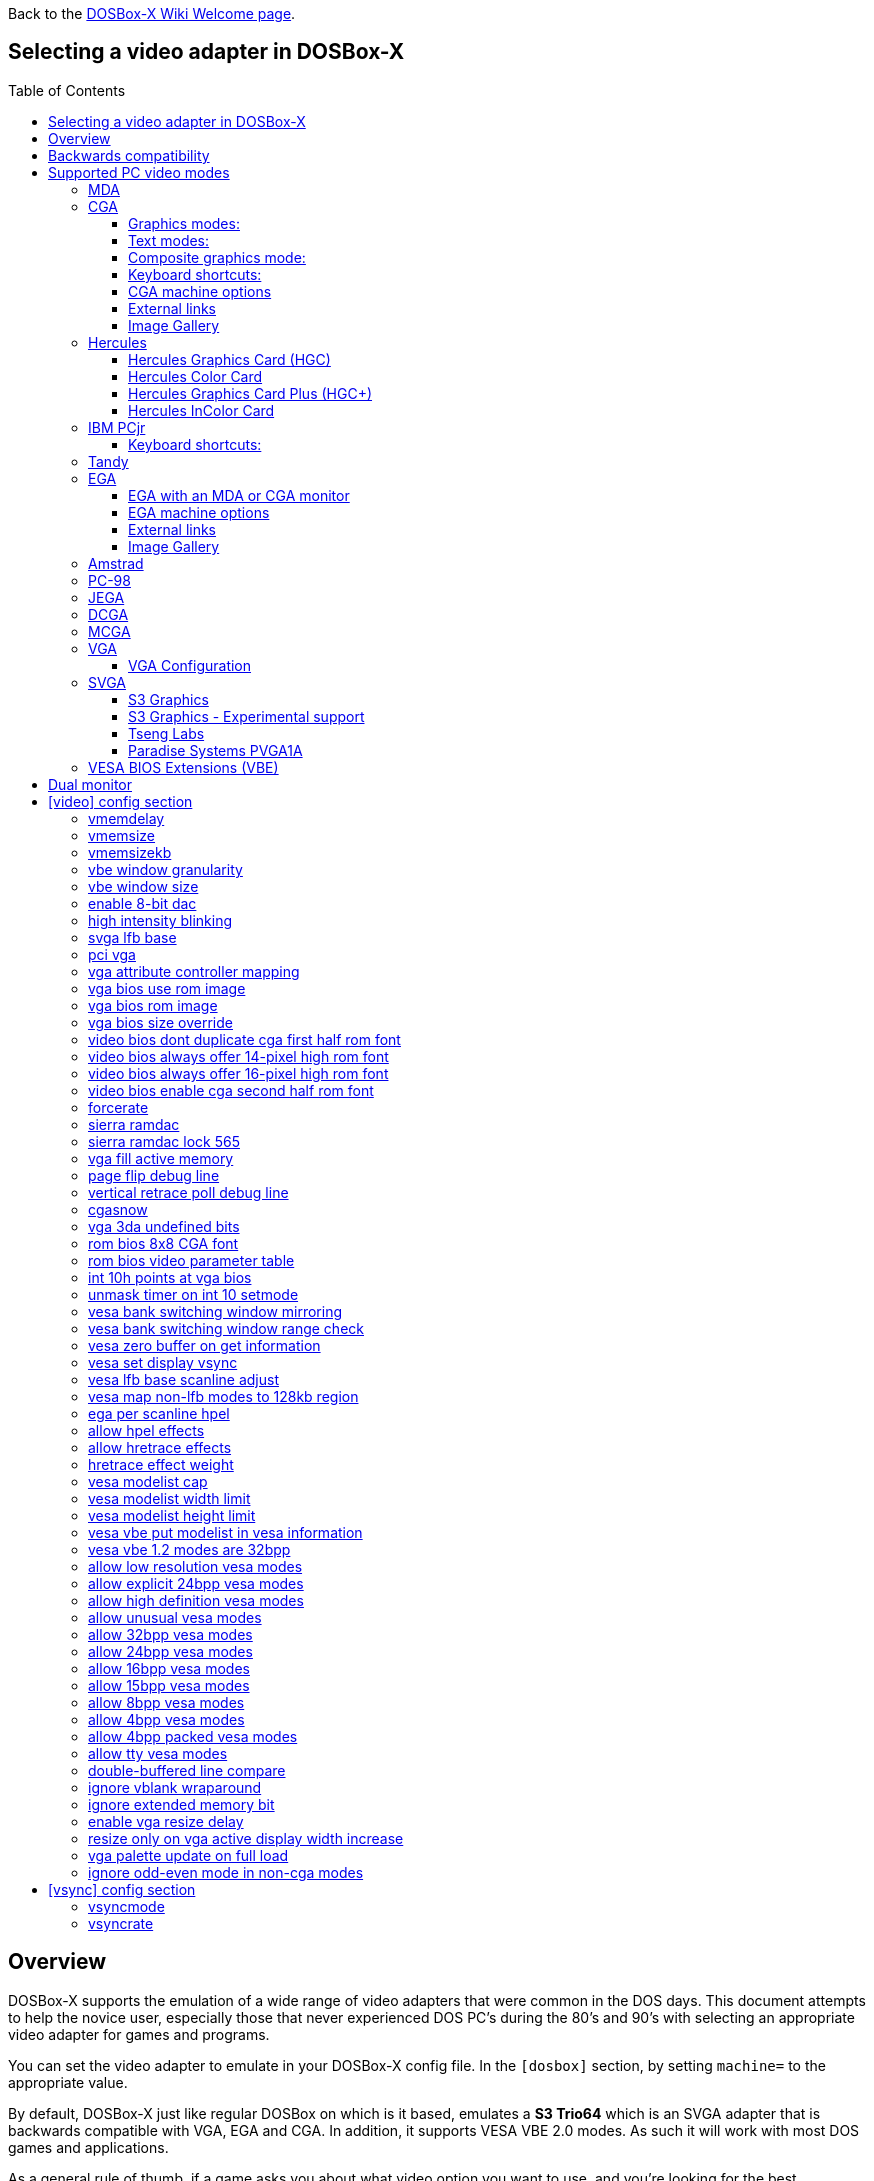 :toc: macro
:toclevels: 3

ifdef::env-github[:suffixappend:]
ifndef::env-github[:suffixappend:]
:figure-caption!:

Back to the link:Home{suffixappend}[DOSBox-X Wiki Welcome page].

== Selecting a video adapter in DOSBox-X

toc::[]

== Overview
DOSBox-X supports the emulation of a wide range of video adapters that were common in the DOS days.
This document attempts to help the novice user, especially those that never experienced DOS PC's during the 80's and 90's with selecting an appropriate video adapter for games and programs.

You can set the video adapter to emulate in your DOSBox-X config file.
In the ``[dosbox]`` section, by setting ``machine=`` to the appropriate value.

By default, DOSBox-X just like regular DOSBox on which is it based, emulates a *S3 Trio64* which is an SVGA adapter that is backwards compatible with VGA, EGA and CGA.
In addition, it supports VESA VBE 2.0 modes. As such it will work with most DOS games and applications.

As a general rule of thumb, if a game asks you about what video option you want to use, and you're looking for the best experience, the following shows the generally recommended order from the lowest quality to the highest quality:
*MDA > Hercules > CGA > PCjr > Tandy > EGA > VGA > SVGA*

NOTE: Hercules may in some cases be preferable to CGA as it has a higher resolution, but lacks colour.

NOTE: In some cases PCjr or Tandy may be preferable to EGA, as they often look identical, and PCjr/Tandy may give you better sound.

== Backwards compatibility

Many, but not all, PC video adapters were backward compatible with previous generations.

[cols=10*,stripes=even]
|===
.2+.>|*Compatibility*
9+^|*video adapter*
|*MDA*
|*Hercules*
|*CGA*
|*PCjr*
|*Tandy*
|*EGA*
|*MCGA*
|*VGA*
|*SVGA*

|MDA mode
|Yes
|Yes
|-
|-
|-
|-
|-
|-
|-

|Hercules mode
|-
|Yes
|-
|-
|-
|-
|-
|-
|-

|CGA mode
|-
|-
|Yes
|Yes
|Yes
|Yes (RGBI)
|Yes (RGBI)
|Yes (RGBI)
|Yes (RGBI)

|PCjr mode
|-
|-
|-
|Yes
|Yes (mostly)
|-
|-
|-
|-

|Tandy mode
|-
|-
|-
|-
|Yes
|-
|-
|-
|-

|EGA mode
|-
|-
|-
|-
|-
|Yes
|-
|Yes
|Yes

|MCGA mode
|-
|-
|-
|-
|-
|-
|Yes
|Yes
|Yes

|VGA mode
|-
|-
|-
|-
|-
|-
|-
|Yes
|Yes

|SVGA mode
|-
|-
|-
|-
|-
|-
|-
|-
|Yes (vendor specific)

|VBE mode
|-
|-
|-
|-
|-
|-
|-
|-
|Yes (some)

|===

NOTE: Some clone video cards had more extensive compatibility, for instance being able to display both Hercules and CGA with a DOS utility to switch between them, such as early ATI cards.
These type of video cards are not emulated by DOSBox-X.

NOTE: SVGA mode is not an actual standard, as each video card vendor had its own implementation.
An attempt to standardise was made by VESA with the VESA BIOS Extensions (VBE).

== Supported PC video modes
=== MDA
MDA stands for *Monochrome Display Adapter*, and it was introduced by IBM alongside the original IBM PC in 1981.

As the name implies it is monochrome. It was normally used in combination with a green or amber display.
Moreover, it can only display text and characters from the built-in font in 80 columns and 25 lines with a font size of 7x11 (in a 9x14 'box').
The only extras that it has are underlined text, bright text and reverse video.
The vertical refresh of MDA is only 50Hz, but with the phosphor glow of green and amber monochrome monitors this was not noticeable.

The main selling feature of this adapter, compared to CGA, was its clarity as it uses effectively a 720x350 resolution, which made it very popular for business software.
For games, you're going to be limited to text mode games, like text adventures.

This mode can be set using ``machine=mda`` in your DOSBox-X config file.
Video memory is fixed to 4KiB and cannot be changed.

You can optionally change the display colour by setting in the ``[render]`` section of your config ``monochrome_pal=`` to "green", "amber", "white" or "gray".
Or you cycle between them with CTRL-F7.

* link:https://en.wikipedia.org/wiki/IBM_Monochrome_Display_Adapter[Wikipedia article on MDA]

[.float-group]
--
.Microsoft Adventure - MDA Green screen
image::images/Game:Microsoft_Adventure_MDA_Green.png[float="left"]
.Microsoft Adventure - MDA Amber screen
image::images/Game:Microsoft_Adventure_MDA_Amber.png[float="left"]
.Microsoft Adventure - MDA White screen
image::images/Game:Microsoft_Adventure_MDA_White.png[float="left"]
--

=== CGA
CGA stands for *Color Graphics Adapter*, and like MDA was introduced by IBM alongside the original IBM PC in 1981.

As the name implies, it supports colour, and unlike MDA, it supports drawing to the screen which made it popular for games.
Due to the higher price of the adapter and monitor, and the lower resolution, it was less popular for business use than MDA and later Hercules.
Also note that CGA is not backward compatible with MDA.
The vertical refresh of CGA is 60Hz, which matches up well with the majority of modern 60Hz LCDs.

WARNING: The `allow more than 640kb base memory` configuration option allows more conventional memory, for instance, in combination with CGA graphics you can have up to 736KB of base memory. But not all software is compatible with this option. Even the included `mem` command will crash if it is set.

==== Graphics modes:

- 160x100 in 16 colours, chosen from a 16-colour palette, utilizing a specific configuration of the 80x25 text mode.
- 320×200 in 4 colours, chosen from 3 fixed palettes, with high- and low-intensity variants, with colour 1 chosen from a 16-colour palette.
- 640×200 in 2 colours, one black, one chosen from a 16-colour palette.

==== Text modes:

- 40×25 with 8×8 pixel font (effective resolution of 320×200)
- 80×25 with 8×8 pixel font (effective resolution of 640×200)

==== Composite graphics mode:
One of the features, at least of the IBM CGA adapters, is that they support two types of monitors.
Either a digital RGBI (RGB with Intensity) monitor, or an analogue composite monitor (or NTSC TV) connected via RCA.

The composite connection suffers from a lower quality picture with colour bleeding.
But it also allows for something called artefact colours, which was a way to have more colours.
So where CGA with a RGBI monitor would be limited to just 4 colours in 320x200, with composite you can have 16.
This composite mode was specifically supported by some games, such as those from Sierra.

When the DOSBox-X CGA emulation detects that a game is trying to use artefact colours, it will auto-enable the composite mode emulation.
As such you cannot experience non-artefact 4-colour CGA mode with such games with ``machine=cga``.
The workaround is to use a later model video card like EGA or VGA which is backwards compatible with CGA,
as these later cards do not support the composite mode, you will get RGBI output instead.
But you may have to find a way to force the game to use CGA, if it also supports EGA or VGA.

==== Keyboard shortcuts:
When using `machine = cga`, the following keyboard shortcuts, specific to CGA and PCjr are available:

- CTRL-F7 switch between early and late model IBM CGA adapter emulation
- CTRL-F8 switch between Auto, RGBI and Composite monitor output
- CTRL-Shift-F7 Decrease Hue
- CTRL-Shift-F8 Increase Hue

When using ``machine=cga_mono``, these keyboard shortcuts are instead available:

- CTRL-F7 Cycles between CGA monochrome palettes (green, amber, white, grey)
- CTRL-F8 Cycles between high and low brightness

NOTE: There is no real indicator in DOSBox-X that you changed settings with keyboard shortcuts, or to check the current status.
The only indications are a possible change of picture output, and if you have the logging enabled, to check the log output.

==== CGA machine options

This mode can be set as follows in your DOSBox-X config file:

[source, ini]
....
[dosbox]
machine=cga
....
Video memory is fixed to 16KiB and cannot be changed.

In addition, DOSBox-X also has a few CGA variants.

* ``machine=cga_mono`` by default gives a green screen CGA output.
* ``machine=cga_rgb`` emulates a CGA adapter connected to a RGBI monitor.
* ``machine=cga_composite`` emulates an early model IBM CGA adapter connected to a composite monitor.
* ``machine=cga_composite2`` emulates a late model IBM CGA adapter connected to a composite monitor.

There is also optional emulation of CGA "snow" distortion, which is disabled by default.
See the `cgasnow` setting in the `[video]` section below.

==== External links
* link:https://en.wikipedia.org/wiki/Color_Graphics_Adapter[Wikipedia: Color Graphics Adapter (CGA)]
* link:https://www.reenigne.org/blog/comparison-of-cga-card-versions/[Reenige Blog: CGA adapter revisions]
* link:https://nerdlypleasures.blogspot.com/2013/11/ibm-pc-color-composite-graphics.html[Nerdly Pleasures: CGA composite video, adapter revisions and artefact colours]
* link:https://www.youtube.com/watch?v=niKblgZupOc[YouTube : CGA Graphics - Not as bas as you thought!]

NOTE: The difference between ``machine=cga``, ``machine=cga_composite`` and ``machine=cga_composite2`` options, is that the former will only use composite mode if it detects that a game is trying to use artefact colours.
While the later two will start in composite mode, so you will always get artefact colours even if the game was not designed for it.
You can however use the CTRL-F7 and CTRL-F8 key combinations with any of them to switch to different output options.

==== Image Gallery
[.float-group]
--
.Microsoft Adventure - CGA 80x25 text
image::images/Game:Microsoft_Adventure_CGA.png[,640,float="left"]
.King's Quest 1 with CGA 4-colour on an EGA or VGA adapter
image::images/Game:KQ1_CGA.png[,640,float="left"]
.King's Quest 1 with CGA Artefact colour
image::images/Game:KQ1_CGA_Artefact.png[float="left"]
.King's Quest 1 with CGA 4-colour on RGB screen
image::images/Game:KQ1_CGA_RGB.png[,640,float="left"]
.King's Quest 1 with CGA Mono Green screen
image::images/Game:KQ1_CGA_Mono_Green.png[float="left"]
.King's Quest 1 with CGA Mono Amber screen
image::images/Game:KQ1_CGA_Mono_Amber.png[float="left"]
.King's Quest 1 with CGA Mono White screen
image::images/Game:KQ1_CGA_Mono_White.png[float="left"]
.Monkey Island with CGA 4-colour
image::images/Game:Monkey_Island_CGA.png[,640,float="left"]
.Monkey Island with CGA composite
image::images/Game:Monkey_Island_CGA_composite.png[float="left"]
--

NOTE: To get the above 4-colour screenshot of KQ1 with an EGA or VGA adapter, the game was started with ``sierra -c`` to force it into CGA mode.

NOTE: To get the above CGA RGB screenshot of KQ1 with ``machine=cga_rgb``, it was necessary to start the game with ``sierra -r``, otherwise you only get black-and-white from the game.

=== Hercules
==== Hercules Graphics Card (HGC)
The Hercules Graphics Card was released in 1982 by Hercules Computer Technology.
It is a monochrome card that is backward compatible with MDA, with the addition of a single 720x350 graphics mode.
This made it a very popular card for businesses, and due to its graphics support it is supported by many games.
The vertical refresh of Hercules like MDA is only 50Hz, but with the phosphor glow of green and amber monochrome monitors this was not noticeable.

This mode can be set as follows in your DOSBox-X config file:

[source, ini]
....
[dosbox]
machine=hercules
....

Video memory is fixed to 64KiB and cannot be changed.
You can optionally change the display colour by setting in the ``[render]`` section ``monochrome_pal=`` to green, amber, grey or white, or cycle between the modes with CTRL-F7.

You can also cycle between low and high brightness of the monochrome display by pressing CTRL-F8.

* link:https://en.wikipedia.org/wiki/Hercules_Graphics_Card[Wikipedia: Hercules Graphics Card (HGC)]
* link:https://www.dosdays.co.uk/topics/Manufacturers/hercules.php#HGC[DOS Days: Hercules Graphics Card (HGC)]
* link:https://jeffpar.github.io/kbarchive/kb/044/Q44273/[MS KnowledgeBase Q44273 article on MSHERC.COM]

NOTE: Some software like CheckIt, QBasic or MS-DOS EDIT may detect a Hercules adapter as MDA, unless a TSR like `QBHERC.COM` or `MSHERC.COM` is loaded into memory.

NOTE: Some 3rd party Hercules compatible cards, like early ATI cards, also had support for displaying CGA mode on an MDA/Hercules compatible monitor.
And there are also TSRs (Terminate and Stay Resident) programs that can emulate CGA on Hercules with varying degrees of success.

[.float-group]
--
.King's Quest 1 with Hercules Green screen
image::images/Game:KQ1_Hercules_Green.png[float="left"]
.King's Quest 1 with Hercules Amber screen
image::images/Game:KQ1_Hercules_Amber.png[float="left"]
.King's Quest 1 with Hercules White screen
image::images/Game:KQ1_Hercules_White.png[float="left"]
.Monkey Island with Hercules White screen
image::images/Game:Monkey_Island_Hercules_White.png[float="left"]
--

==== Hercules Color Card
Launched December 1985. IBM CGA compatible card.

This mode can be set as follows in your DOSBox-X config file:

[source, ini]
....
[dosbox]
machine=hercules_color
....

* link:https://en.wikipedia.org/wiki/Hercules_Graphics_Card#Hercules_Graphics_Card_Plus[Wikipedia: Hercules Color Card]
* link:https://www.dosdays.co.uk/topics/Manufacturers/hercules.php#HCC[DOS Days: Hercules Color Card]

==== Hercules Graphics Card Plus (HGC+)
Launched June 1986. Extends the original HGC with redefinable fonts, called "RamFont".

This mode can be set as follows in your DOSBox-X config file:

[source, ini]
....
[dosbox]
machine=hercules_plus
....

* link:https://en.wikipedia.org/wiki/Hercules_Graphics_Card#Hercules_Graphics_Card_Plus[Wikipedia: Hercules Graphics Card Plus]
* link:https://www.dosdays.co.uk/topics/Manufacturers/hercules.php#HGCPlus[DOS Days: Hercules Graphics Card Plus]
* link:https://www.dosdays.co.uk/topics/graphics_drivers.php#Hercules[DOS Days: HGC+ and RamFont driver disks]

==== Hercules InColor Card
Launched 1987. Backward compatible with MDA, HGC, HGC+ and CGA. Video memory is fixed at 256KiB Video RAM.

Adds support for 720x348 in 16 colours from a 64 colour palette, which is known to be supported by the following games:

Only a link:https://www.mobygames.com/attributes/attribute/579/[handful of games] supports the special InColor video mode

This mode can be set as follows in your DOSBox-X config file:

[source, ini]
....
[dosbox]
machine=hercules_incolor
....

* link:https://en.wikipedia.org/wiki/Hercules_InColor_Card[Wikipedia: Hercules InColor Card]
* link:https://www.dosdays.co.uk/topics/Manufacturers/hercules.php#INCOLOR[DOS Days: Hercules InColor Card]
* link:https://forum.vcfed.org/index.php?threads/hercules-plus-and-or-incolor-detection-and-font-setting.1241153/post-1289694[VCFed: Forum post with InColor driver disks]

=== IBM PCjr
The PCjr was introduced by IBM in March 1984, and discontinued due to poor sales just over a year later.
It's integrated video card is backwards compatible with CGA, with the addition of a few modes:

- 160x200 at 16 colours
- 320x200 at 16 colours
- 640x200 at 4 colours

The vertical refresh of the PCjr like CGA is 60Hz, which matches up well with the majority of modern 60Hz LCDs.

This mode can be set as follows in your DOSBox-X config file:

[source, ini]
....
[dosbox]
machine=pcjr
....

Video memory is fixed to 128KiB and cannot be changed.

NOTE: Enabling PCjr mode, also enables PCjr sound emulation

In addition, DOSBox-X also has a few PCjr variants.

Equivalent to an *early* model IBM CGA connected to a composite monitor:

[source, ini]
....
[dosbox]
machine=pcjr_composite
....

Equivalent to a *late* model IBM CGA connected to a composite monitor:

[source, ini]
....
[dosbox]
machine=pcjr_composite2
....

NOTE: The difference between ``machine=pcjr``, ``machine=pcjr_composite`` and ``machine=pcjr_composite2`` options, is that the former will only use composite mode if it detects that a game is trying to use artefact colours.
While the later two will start in composite mode, so you will always get artefact colours even if the game was not designed for it.
You can however use the CTRL-F7 and CTRL-F8 key combinations with any of them to switch to different output options.

* link:https://en.wikipedia.org/wiki/IBM_PCjr#Video[Wikipedia article on the IBM PCjr]

==== Keyboard shortcuts:
By default, the following keyboard shortcuts, specific to CGA and PCjr are available:

- CTRL-F7 switch between early and late model IBM CGA adapter emulation
- CTRL-F8 switch between Auto, RGBI and Composite monitor output
- CTRL-Shift-F7 Decrease Hue
- CTRL-Shift-F8 Increase Hue

[.float-group]
--
.King's Quest 1 on IBM PCjr
image::images/Game:KQ1_PCjr.png[,640,float="left"]
--

=== Tandy
Tandy graphics, sometimes abbreviated to TGA, was introduced with the Tandy 1000 in 1984, which began as a clone of the IBM PCjr.

It has all the CGA and PCjr video modes, but some differences exist, such as how the video memory is mapped, which can cause incompatibilities.
Later Tandy 1000 models added a video mode, called "Tandy Video II" or ETGA for 640x200 at 16 colours.

Tandy computers with Tandy Graphics were available on the market for much longer than the IBM PCjr, resulting in many games that supported it.
Tandy computers were also made available with faster processors, up to a 286 running at 10MHz, while the original IBM PCjr was only ever available with a 4.77MHz 8088.

The vertical refresh of the Tandy 1000 like CGA is 60Hz, which matches up well with the majority of modern 60Hz LCDs.

This mode can be set as follows in your DOSBox-X config file:

[source, ini]
....
[dosbox]
machine=tandy
....

Video memory is fixed to 128KiB and cannot be changed.

NOTE: Enabling Tandy mode, also enables Tandy sound emulation (which is likewise derived from the IBM PCjr)

NOTE: While early Tandy 1000 models had composite out similar to CGA and the PCjr, this is not currently emulated in DOSBox-X.

NOTE: Many games that support both Tandy and EGA, look near identical in both. It would appear that game developers took a lowest-common-denominator approach and simply used the same resolution and graphic assets for both.

* link:https://en.wikipedia.org/wiki/Tandy_Graphics_Adapter[Wikipedia: Tandy Graphics]
* link:https://www.dosdays.co.uk/computers/Tandy%201000/tandy1000.php[DOS Days: Tandy 1000 Series]
* link:https://www.youtube.com/watch?v=mYHtojsaRkY[YouTube : The Tandy 1000 - The best MS-DOS computer in 1984]

[.float-group]
--
.Monkey Island with Tandy
image::images/Game:Monkey_Island_Tandy.png[,640,float="left"]
--

=== EGA
EGA stands for *Enhanced Graphics Adapter* and was introduced by IBM in 1984, as the official follow-on to CGA.
It still only supports up to 16 colours on-screen, but out of a pallet of 64 colours and at a higher resolution.

This mode can be set as follows in your DOSBox-X config file:

[source, ini]
....
[dosbox]
machine=ega
....

The original IBM EGA came with just 64KiB video RAM, but could be upgraded to 128 or 256KiB.

The EGA emulation provided by DOSBox-X by default provides 256KiB of video RAM, by setting ``vmemsizekb=`` in the ``[video]``section of the DOSBox-X config file, it is possible to reduce it instead to 64 or 128KB. e.g.,

[source, ini]
....
[dosbox]
machine=ega

[video]
vmemsize=0
vmemsizekb=128
....

One feature it dropped however, was the composite output support.
As such, it does not support the CGA artefact colours.

The vertical refresh of EGA like CGA is 60Hz, which matches up well with the majority of modern 60Hz LCDs.

NOTE: Emulating 64KiB of video memory with EGA is not recommended, as the code for it is experimental and does not properly emulate the memory layout of a 64KiB EGA card.

NOTE: Some clone EGA cards added extra video modes, typically known as SuperEGA cards. The emulation of such cards is not supported by DOSBox-X.

==== EGA with an MDA or CGA monitor
DOSBox-X emulates the EGA card with an EGA monitor. But with a real IBM EGA card it is also possible to use an MDA or CGA monitor.

Although rare, some software such as the link:https://www.os2museum.com/wp/fantasyland-on-vga/[IBM Fantasy Land Demo], which expects a CGA monitor with 200-line text mode and 8x8 font, and will not work properly with a regular EGA monitor with 350-line text mode and 8x14 font.

Starting with DOSBox-X 0.84.1 an EGA adapter attached to a 200-line CGA monitor can be emulated as such:

[source, ini]
....
[dosbox]
machine=ega200
....

When using this reduced mode, the regular 350-line EGA modes will not be available.

NOTE: There is no support for emulating an EGA adapter with monochrome MDA monitor at this time.

==== EGA machine options
Regular EGA mode can be set using ``machine=ega``, or the reduced 200-line mode with ``machine=ega200`` in your DOSBox-X config file.

==== External links
* link:https://en.wikipedia.org/wiki/Enhanced_Graphics_Adapter[Wikipedia: Enhanced Graphics Adapter (EGA)]
* link:https://www.dosdays.co.uk/topics/graphics.php#EGA[DOS Days: EGA]

==== Image Gallery
[.float-group]
--
.King's Quest 1 on EGA
image::images/Game:KQ1_EGA.png[,640,float="left"]
.Monkey Island original Edition in EGA
image::images/Game:Monkey_Island_EGA.png[,640,float="left"]
.Monkey Island VGA Edition in EGA
image::images/Game:Monkey_Island_VGA_in_EGA.png[float="left"]
.King's Quest 1 SCI remake in EGA
image::images/Game:KQ1_SCI_EGA.png[,640,float="left"]
--

=== Amstrad
Amstrad in 1986 introduced the PC1512 which is an IBM PC clone with CGA (RGBI only) graphics, but also adds a 640x200 16-colour mode.

Very little software exists that can use this mode. Here are some known examples:

* Applications:
** CompuSHOW (CSHOW) Graphics Viewer
** link:https://en.wikipedia.org/wiki/Deluxe_Paint[Wikipedia: Deluxe Paint II]
** link:https://en.wikipedia.org/wiki/GEM_(desktop_environment)[Wikipedia: GEM desktop environment]
* Games:
** link:https://www.mobygames.com/game/dos/feud[MobyGames: Feud]
** link:https://www.mobygames.com/game/dos/frank-brunos-boxing[MobyGames: Frank Bruno's Boxing]
** link:https://www.mobygames.com/game/dos/les-ripoux[MobyGames: Les Ripoux]
** link:https://www.mobygames.com/game/dos/maupiti-island[MobyGames: Maupiti Island]

In addition, there is a link:http://sierrahelp.com/Patches-Updates/MiscUpdates.html[PC1512.DRV] driver for Sierra SCI0 and SCI1 games.

NOTE: There were more (mainly European) games that claimed PC1512 support, but most will only use the CGA mode.
For instance link:https://www.mobygames.com/attribute/sheet/attributeId,53/[Mobygames at the time of writing claims 27 Amstrad titles], but again most of them will only use the CGA mode.

NOTE: The PC1512 also had a Hercules graphics mode, this is not emulated as part of the Amstrad emulation.

The vertical refresh of the Amstrad like CGA is 60Hz, which matches up well with the majority of modern 60Hz LCDs.

This mode can be set as follows in your DOSBox-X config file:

[source, ini]
....
[dosbox]
machine=amstrad
....

Video memory is fixed to 64KiB and cannot be changed.

* link:https://en.wikipedia.org/wiki/PC1512[Wikipedia: Amstrad PC1512]
* link:https://www.dosdays.co.uk/computers/Amstrad%20PC1000/pics.php[DOS Days: Internal pictures of the PC1512]

[.float-group]
--
.King's Quest 1 SCI remake on Amstrad using PC1512.DRV
image::images/Game:KQ1_SCI_Amstrad.png[float="left"]
--

=== PC-98

The NEC PC-9800, simply known as the PC-98, were a family of computers made by NEC and sold in Japan throughout 1982 to 2000, which used MS-DOS with modifications to support the PC-98 BIOS and Japanese DBCS (Double Byte Character Set) characters.
It's supported in DOSBox-X by setting ``machine=pc98`` in your DOSBox-X config file.
More information about PC-98 support can be found in the PC-98 guide page:

* link:Guide%3APC‐98-emulation-in-DOSBox‐X{suffixappend}[Guide: PC‐98 emulation in DOSBox‐X]

=== JEGA
JEGA is a variation of EGA for the Japanese market, conceived by Microsoft Japan and released in 1987 as part of AX (Architecture eXtended).

Its intended purpose was the display of the Japanese characters which required a higher resolution, as such this added a 640x480 video mode.

It was not very successful, as IBM introduced VGA shortly after which has a similar video mode.

The vertical refresh of JEGA like EGA and CGA is 60Hz, which matches up well with the majority of modern 60Hz LCDs.

This mode can be set as follows in your DOSBox-X config file:

[source, ini]
....
[dosbox]
machine=jega
....

Video memory is fixed to 256KiB.

* link:Guide%3AEast-Asian-language-support-in-DOSBox‐X{suffixappend}[Guide: East Asian language support in DOSBox‐X]

=== DCGA
DCGA is the video mode used by the Olivetti M24, AT&T 6300 and Toshiba T3100.
DOSBox-X emulates the DCGA mode via the VGA mode.

This mode can be enabled by typing ``DCGA`` at the DOSBox-X prompt when you're in a VGA video mode.

If you enable Toshiba J-3100 emulation (by setting ``dosv=jp`` and ``j3100=on`` in your DOSBox-X config file), then the J-3100 mode will be enabled when DOSBox-X starts.
Typing the ``VGA`` command you can go to the Japanese DOS/V mode, and then typing ``DCGA`` command will return you to the J-3100 emulation mode.

* link:Guide%3AEast-Asian-language-support-in-DOSBox‐X{suffixappend}[Guide: East Asian language support in DOSBox‐X]

=== MCGA
MCGA stands for *Multi-Color Graphics Array* and was introduced by on April 2, 1987 as integrated in the IBM PS/2 Model 30 and a bit later that year on the Model 25.
It features 64 KiB video RAM, and cannot be changed.
No stand-alone MCGA cards were ever produced.

MCGA supports all CGA display modes (RGBI only) plus 640×480 monochrome at a refresh rate of 60 Hz, and 320×200 with 256 colours (out of a palette of 262,144) at 70 Hz.
It does not however provide backwards compatibility with EGA.
In effect, MCGA can be thought of as either an enhanced CGA card, or a cost-reduced VGA card.

As the high-colour mode is near identical to the one offered by VGA, many games have a combined "MCGA/VGA" video option, and selecting MCGA with a VGA adapter normally also works.

One rare example of a game that offers an MCGA option, but does not work on VGA is link:https://www.mobygames.com/game/dos/thexder[Thexder].
This is not because the game could not have worked on VGA, but rather because it looks for specific machine settings that are only true on the above PS/2 Models.
As such as part of the MCGA emulation, DOSBox-X also emulates some PS/2 specific machine settings, just enough to make games like Thexder work in MCGA mode.

This mode can be set as follows in your DOSBox-X config file:

[source, ini]
....
[dosbox]
machine=mcga
....

Video memory is fixed to 64KiB and cannot be changed.

NOTE: Many games that offer both an MCGA and VGA option, used the same resolution and assets for both, making them look identical.
However, due to other MCGA limitations the VGA option may provide a better experience.

* link:https://en.wikipedia.org/wiki/Multi-Color_Graphics_Array[Wikipedia: MCGA Graphics]

=== VGA
VGA stands for *Video Graphics Array* and was introduced by IBM in 1987.
One of the stand-out features was that it could display up to 256 colours from a palette of 262,144.
It features 256 KiB of video RAM (fixed), and is backward compatible with CGA (RGBI only), EGA and MCGA.

VGA adds the following new graphics modes:

- 640×480 in 16 colours or monochrome
- 320×200 in 256 colours (Mode 13h)

One new feature is the ability to run at 70Hz vertical refresh, where CGA and EGA had only supported 60Hz.
This is important for modern LCDs, as many will only run at 60Hz, which causes issues with many games that were designed to run at 70Hz, resulting in dropped frames.
This can cause both video and audio distortion, as in many games the audio is linked to the frame rate.

==== VGA Configuration
DOSBox-X does not have a true VGA emulation mode.
For normal use it is recommended to use the default `machine = svga_s3` which is backward compatible with VGA.

NOTE: The provided `machine = vgaonly` option has some changes to improve VGA compatibility, but which makes it slower for the common use-case.

This mode can be set as follows in your DOSBox-X config file:

[source, ini]
....
[dosbox]
machine=vgaonly
....

* Disables non-VGA modes
* Default 80x25 text mode of 720x400 with a 9x16 font, instead of the 640x400 with 8x16 font for the svga_* options.
* Colour depth is reduced
* Support for changing display parameters by scanline, needed by some games. e.g.,
  * Lemmings
  * Oh No More Lemmings
  * Pinball Fantasies
* Support for video blanking tricks, needed by some games. e.g.,
  * Alien Carnage
  * Halloween Harry

**Resources**

* link:https://en.wikipedia.org/wiki/Video_Graphics_Array[Wikipedia: VGA Graphics]

[.float-group]
--
.Monkey Island VGA Edition
image::images/Game:Monkey_Island_VGA.png[float="left"]
--

=== SVGA
Many clones were produced of the VGA adapter, often with more memory allowing higher colour depths, resolutions and refresh rates, in addition to various types of acceleration which were typically referred to as SuperVGA, or SVGA.

* link:https://en.wikipedia.org/wiki/Super_VGA[Wikipedia: SVGA Graphics]

==== S3 Graphics
* link:https://en.wikipedia.org/wiki/S3_Graphics[Wikipedia: S3 Graphics]
* link:https://www.dosdays.co.uk/topics/Manufacturers/s3.php[DOS Days: S3 Graphics]

NOTE: The default ``machine=svga_s3`` option refers to the S3 Trio64.

NOTE: All the emulated S3 cards have VESA VBE 2.0 support.

===== S3 Vision864
Introduced in early 1994.

Available in 1, 2 and 4MB video memory configurations.

This mode can be set as follows in your DOSBox-X config file:

[source, ini]
....
[dosbox]
machine=svga_s3vision864
....

Links:

* link:https://www.vgamuseum.info/index.php/component/k2/item/351-s3-vision864[VGA Museum: S3 Vision864]

===== S3 Vision964
Introduced in early 1994.
Apart from faster dual-ported video memory and larger memory sizes, identical to the Vision864.

Available in 2 and 4 MB video memory configurations.

This mode can be set as follows in your DOSBox-X config file:

[source, ini]
....
[dosbox]
machine=svga_s3vision964
....

Links:

* link:https://www.vgamuseum.info/index.php/cpu/item/354-s3-vision964[VGA Museum: S3 Vision964]

===== S3 Vision868
Introduced in 1995.

Available in 1, 2 and 4MB video memory configurations.
Based on the Vision864, with added motion video acceleration.

This mode can be set as follows in your DOSBox-X config file:

[source, ini]
....
[dosbox]
machine=svga_s3vision868
....

Links:

* link:https://www.vgamuseum.info/index.php/component/k2/item/353-s3-vision868[VGA Museum: S3 Vision868]

===== S3 Vision968
Introduced in April 1995.
Apart from faster dual-ported video memory and larger memory sizes, identical to the Vision868.

Available in 2, 4 and 8MB video memory configurations.

This mode can be set as follows in your DOSBox-X config file:

[source, ini]
....
[dosbox]
machine=svga_s3vision968
....

Links:

* link:https://www.vgamuseum.info/index.php/cpu/item/355-s3-vision968[VGA Museum: S3 Vision968]

===== S3 Trio32
Introduced in 1994.
Low-cost 32bit version of the Trio64. Available in 1 or 2MB video memory configurations.

This mode can be set as follows in your DOSBox-X config file:

[source, ini]
....
[dosbox]
machine=svga_s3trio32
....

Links:

* link:https://www.vgamuseum.info/index.php/component/k2/item/356-s3-trio32[VGA Museum: S3 Trio32]

===== S3 Trio64
Introduced in 1994. Successor to the S3 Vision864, and has support for VESA Video BIOS Extensions (VBE).

NOTE: The original S3 Trio64 cards would have had VESA VBE 1.2, but the card emulated by DOSBox-X defaults to VESA VBE 2.0.

This mode can be set using either ``machine=svga_s3`` or ``machine=svga_s3trio64`` in your DOSBox-X config file.
Defaults to 2MiB video memory, but can be changed to 512KiB, 1MiB, 4MiB, 8MiB and 16MiB.

NOTE: Original S3 Trio64 cards were only produced with 1MiB or 2MiB and expandable up to 4MiB.
This is reflected by the official S3 drivers which do not support more than 4MiB with the S3 Video drivers for Windows.
More video memory can however be used in VESA mode.

There are a few variations of the Trio64 that are available:

- ``machine=vesa_nolfb`` - The same as svga_s3 with VESA VBE 2.0, but with a no-linear frame buffer hack. Sometimes runs faster than plain svga_s3. Only needed in a few games due to either a bug in DOSBox or the linear-frame buffer mode of the game.
- ``machine=vesa_oldvbe`` - The same as svga_s3, but with VESA VBE 1.2. This is necessary for some older VESA VBE programs.
- ``machine=vesa_oldvbe10`` - The same as svga_s3, but with VESA VBE 1.0, which does not provide some optional mode information (mainly for testing)

Links:

* link:https://en.wikipedia.org/wiki/S3_Trio[Wikipedia: S3 Trio series]
* link:https://www.vgamuseum.info/index.php/component/k2/item/357-s3-trio64[VGA Museum: S3 Trio64]

===== S3 Trio64V+
Introduced in June 1995.

Similar to the Trio64, but adds partial MPEG-1 decode acceleration.
Available in 1, 2 or 4MB video memory configurations.

This mode can be set as follows in your DOSBox-X config file:

[source, ini]
....
[dosbox]
machine=svga_s3trio64v+
....

Links:

* link:https://www.vgamuseum.info/index.php/component/k2/item/359-s3-trio64v[VGA Museum: S3 Trio64V+]

==== S3 Graphics - Experimental support
The emulation of the following S3 SVGA models should be considered experimental for the time being.

===== S3 86c928
WARNING: The emulation of this card is considered experimental. It is not recommended for normal use at this time.
The only known issue remaining is a display issue with Win95 and highcolor (16-bit) affecting the start menu and window decorations.

Introduced in July 1992.
Early Windows and CAD accelerator card. Available in 1, 2, 3 or 4MB video RAM configurations.

The emulated PCI card has 2048KiB video RAM.

This mode can be set as follows in your DOSBox-X config file:

[source, ini]
....
[dosbox]
machine=svga_s386c928
....

Links:

* link:https://www.vgamuseum.info/index.php/component/k2/item/344-s3-p86c928[VGA Museum: S3 86c928]

===== S3 ViRGE
WARNING: The emulation of this card is considered experimental. It is not recommended for normal use at this time.
It seems to work well enough for regular use, but the S3D functionality still needs to be implemented.

The S3 Video and Rendering Graphics Engine (ViRGE) was introduced in November 1995. Available in 2 or 4MB video RAM configurations.

These cards introduced S3's own *S3D* 3D acceleration technology for games. This card also introduced DirectX support.

Very few games exist that made use of the proprietary S3D technology.

This mode can be set as follows in your DOSBox-X config file:

[source, ini]
....
[dosbox]
machine=svga_s3virge
....

Links:

* link:https://en.wikipedia.org/wiki/S3_ViRGE[Wikipedia: S3 ViRGE]
* link:https://www.vgamuseum.info/index.php/component/k2/item/365-s3-virge[VGA Museum: S3 ViRGE]
* link:https://www.vogons.org/viewtopic.php?t=33483[Vogons: List of games supporting S3D mode]

===== S3 ViRGE/VX
WARNING: Like the regular S3 ViRGE, the emulation of this card is considered experimental. It is not recommended for normal use at this time.

Introduced in November 1995.
Similar to the regular S3 ViRGE but available with 2, 4 or 8MB VRAM, allowing higher resolution and higher colour depth's graphics modes.

This mode can be set as follows in your DOSBox-X config file:

[source, ini]
....
[dosbox]
machine=svga_s3virgevx
....

Links:

* link:https://www.vgamuseum.info/index.php/component/k2/item/366-s3-virge-vx[VGA Museum: S3 ViRGE/VX]

==== Tseng Labs
Links:

* link:https://en.wikipedia.org/wiki/Tseng_Labs[Wikipedia: Tseng Labs]
* link:https://www.dosdays.co.uk/topics/Manufacturers/tseng_labs.php[DOS Days: Tseng Labs]
* link:https://dosdays.co.uk/topics/Manufacturers/tsenglabs_downloads.php[DOS Days: Tseng Labs Downloads]
* link:https://vogonsdrivers.com/index.php?catid=63[VOGONS Vintage Driver Library: Tseng Labs]

===== Tseng Labs ET3000
Introduced in 1987.
Early VGA clone card.

In addition to standard CGA (RGBI mode only), EGA and VGA this card supports the following display modes with the right drivers:

- 640x480 with 2, 16 or 256 colours
- 800x600 with 16 colours
- 1024x768 with 16 colours

This mode can be set as follows in your DOSBox-X config file:

[source, ini]
....
[dosbox]
machine=svga_et3000
....

Video memory defaults to 512KiB and cannot be adjusted.

Links:

* link:https://www.vgamuseum.info/index.php/companies/item/460-tseng-et3000ax[VGA Museum: Tseng Labs ET3000]

===== Tseng Labs ET4000
Introduced in 1989.
Became fairly popular, and supported in SVGA mode by various games.

In addition to standard CGA (RGBI mode only), EGA and VGA this card supports the following display modes with the right drivers:

- 640x480 with 2, 16, 256, 32768, 65535 or 16.7M (*) colours
- 800x600 with 16, 256, 32768 or 65535 colours
- 1024x768 with 16 or 256 colours
- 1280x1024 with 16 colours

Known issues with the above modes:

- (*) Hangs on startup of Windows 3.0 in 16.7M colour mode

This mode can be set as follows in your DOSBox-X config file:

[source, ini]
....
[dosbox]
machine=svga_et4000
....

Video memory defaults to 1024KiB, but can be reduced to 256 or 512KiB as such:

....
[dosbox]
machine=svga_et4000

[video]
vmemsize=0
vmemsizekb=512
....

Links:

* link:http://files.mpoli.fi/hardware/DISPLAY/TSENG/ET-4000.ZIP[Tseng Labs ET4000 driver package]
* link:https://www.vgamuseum.info/index.php/companies/item/461-tseng-et4000ax[VGA Museum: Tseng Labs ET4000]

==== Paradise Systems PVGA1A
The Paradise Systems PVGA1A is a SuperVGA (SVGA) card introduced in 1988.
It is backward compatible with CGA (RGBI only), EGA, MCGA and VGA.

This mode can be set as follows in your DOSBox-X config file:

[source, ini]
....
[dosbox]
machine=svga_paradise
....

Video memory defaults to 512 KiB, but can be adjusted to 256 or 1024 KiB.

For 256 KiB, set your config as follows:

[source, ini]
....
[dosbox]
machine=svga_paradise

[video]
vmemsize=0
vmemsizekb=256
....

For 1024 KiB, set your config as follows:

[source, ini]
....
[dosbox]
machine=svga_paradise

[video]
vmemsize=1
vmemsizekb=0
....

Links:

* link:https://www.dosdays.co.uk/topics/Manufacturers/paradise.php[DOS Days: Paradise Systems]
* link:https://www.vgamuseum.info/index.php/companies/item/478-paradise-systems-pvga1a[VGA Museum: Paradise Systems PVGA1A]

=== VESA BIOS Extensions (VBE)
During the late 80's and early 90's many video card manufacturers existed, and as IBM was no longer leading the market, each manufacturer was doing its own thing in regard to setting their cards SVGA modes.
Even different video chips from the same manufacturer were not necessarily compatible with each other.

This made it very difficult for software developers as they needed to support a plethora of different cards if they wanted to offer more than basic VGA.

As such the Video Electronics Standards Association (VESA) was born, and one of the first standardization efforts they led was the VESA BIOS Extensions (VBE).

- VBE 1.0 was defined in 1989
- VBE 1.1 was defined in 1990
- VBE 1.2 was defined in 1991
- VBE 2.0 was defined in 1994

The only emulated cards supported by DOSBox-X to provide VBE support are the S3 models, which all default to VBE 2.0.

There are many VESA settings available in the ``[video]`` section of the DOSBox-x config file, which are documented below.

links:

* link:https://en.wikipedia.org/wiki/VESA_BIOS_Extensions[Wikipedia: VESA BIOS Extensions (VBE)]

== Dual monitor
The original IBM PC could already support dual-monitor by using both MDA and CGA video cards at the same time.
This also works with MDA+EGA, MDA+VGA and MDA+SVGA. Hercules can also be used as a more capable substitute for MDA.

This is possible because MDA (and Hercules), when properly setup don't conflict with the resources needed for CGA/EGA/VGA and SVGA.
As such it is not possible for instance to have two VGA cards, as they would conflict.

Programs known to support a dual monitor setup:

- AutoCAD
- Borland Turbo Debugger
- CodeView debugger
- Desqview
- GEM (debugging only)
- Lotus 123
- link:https://www.mobygames.com/game/dos/mah-jongg-v-g-a-[MobyGames: Mah Jongg -V-G-A]
- link:https://www.mobygames.com/game/mechwarrior-2-mercenaries[Mobygames: Mechwarrior 2: Mercenaries] v1.06 (debugging only)
- PowerBASIC DOS
- Softice debugger
- Windows 3.x (debugging only)

The use of a secondary monitor is partially supported by DOSBox-X.
It works by starting DOSBox-X with the ``-display2`` option as such:
....
dosbox-x -display2
....

The secondary (MDA only) display will output on a terminal window.
If you started DOSBox-X from a terminal, it will output the second display to that same terminal.

Be sure to keep the focus on the primary DOSBox-X window, even if you're interacting with the secondary display in the terminal.
If the application focus is on the secondary display in the terminal, keyboard input will not work correctly, and pressing CTRL-C will kill DOSBox-X.

The second display will default to white text, but you can get it to use green with ``-display2 green`` or amber with ``-display2 amber``.

At the DOS prompt you can switch primary display by use of the ``mode`` command.
To make the MDA display primary:
....
mode mono
....
To make the CGA/EGA/VGA or SVGA display primary:
....
mode co80
....

NOTE: The current dual monitor support is limited, in part because it uses the terminal window instead of a real (SDL) window.
As such it may not work properly with some programs, and it is limited to MDA only (no Hercules).

NOTE: It is advised that you set your terminal window to 80x25 as to minimize character placement issues (most terminals default to 80x24, which is not ideal).

NOTE: The 2nd display output to the terminal window will be in the DOS codepage that is set in DOSBox-X.
However, most terminal programs expect Unicode these days, which will result in unicode question marks for a lot of characters.
This can be minimized by using a terminal program that allows setting an encoding other than unicode, which a lot of Linux terminal programs allow.

NOTE: Because both the second display code and the integrated debugger uses the terminal, they are mutually exclusive. e.g., the "Start DOSBox-X Debugger" option will be greyed out when you start with the ``-display2`` option.

links:

* link:https://www.seasip.info/VintagePC/dualhead.html[Dual-Head Operation on a Vintage PC]
* link:https://www.vogons.org/viewtopic.php?f=32&t=26110[Vogons thread on this topic]

== [video] config section
Various video configuration settings can be set in the DOSBox-X configuration file in the `[video]` section.

=== vmemdelay
* default value: 0
* recommended values: -1, 0 to 2000

VGA Memory I/O delay in nanoseconds.
Set to -1 to use default, 0 to disable.

Enable this option (-1 or nonzero) if you are running a game or demo that needs slower VGA memory (like that of older ISA hardware) to work properly.
If your game is not sensitive to VGA RAM I/O speed, then turning on this option will do nothing but cause a significant drop in frame rate which is probably not what you want.

=== vmemsize
* default value: -1
* possible values: -1, 0, 1, 2, 4, 8, 16

Amount of video memory in megabytes for the emulated SVGA adapter.

The maximum resolution and color depth the emulated SVGA adapter will be able to display is determined by this value.

* `vmemsize=-1`: auto (`vmemsizekb` is ignored), and default value is dependent on the emulated SVGA adapter.
* `vmemsize=0`: 512kB for 800x600 at 256 colors (if vmemsizekb=0)
* `vmemsize=1`: 1MB for 1024x768 at 256 colors or 800x600  at 64k colors
* `vmemsize=2`: 2MB for 1600x1200 at 256 colors or 1024x768 at 64k colors or 640x480 at 16M colors
* `vmemsize=4`: 4MB for 1600x1200 at 64k colors or 1024x768 at 16M colors
* `vmemsize=8`: 8MB for up to 1600x1200 at 16M colors
* `vmemsize=16`: 16MB only supported for VESA modes (regular S3 will be limited to 8MB)

For link:https://en.wikipedia.org/wiki/Build_(game_engine)[build engine games], use more memory than in the list above, so it can use triple buffering and thus won't flicker.

NOTE: The minimum and maximum amount of video memory depends on the emulated video adapter.

=== vmemsizekb
* default value: 0
* Possible values: 64, 128, 256, 512

Amount of video memory in kilobytes, in addition to that specified with `vmemsize`.

This setting is only supported by the emulated EGA and SVGA video adapters.

=== vbe window granularity
* default value: 0

Controls VESA BIOS non-linear framebuffer window granularity in KB.
This affects ONLY the VESA BIOS extensions.

Set 0 to functional normally.

=== vbe window size
* default value: 0

Controls VESA BIOS non-linear framebuffer window size in KB.
This affects ONLY the VESA BIOS extensions.

Set 0 to functional normally.

=== enable 8-bit dac
* default value: true
* valid values: true, false

If set, allow VESA BIOS calls in IBM PC mode to set DAC width.
Has no effect in PC-98 mode.

=== high intensity blinking
* default value: true
* valid values: true, false

Set to false if you want to see high-intensity background colors instead of blinking foreground text.
This option has no effect in PC-98 and some other video modes.

=== svga lfb base
* default value: 0

If non-zero, define the physical memory address in hexadecimal of the linear framebuffer.

=== pci vga
* default value: true
* valid values: true, false

Determines if the emulated SVGA adapter is PCI based.

* If true, SVGA is emulated as if a PCI device (when `enable pci bus=true`).
* If false, it will be emulated as an ISA device.

=== vga attribute controller mapping
* default value: auto
* valid values: auto, 4x4, 4low, first16

This affects how the attribute controller maps colors, especially in 256-color mode.

Some SVGA cards handle the attribute controller palette differently than most SVGA cards.

* `auto` : Automatically pick the mapping based on the SVGA chipset.
* `4x4` : Split into two 4-bit nibbles, map through attribute controller and recombine. This is standard VGA behavior including clone SVGA cards.
* `4low` : Split into two 4-bit nibbles, remap only the low 4 bits, recombine. This is standard ET4000 behavior.

NOTE: Demoscene executable 'COPPER.EXE' requires the '4low' behavior in order to display line-fading effects
(including scrolling credits) correctly, else those parts of the demo show up as a blank screen.

=== vga bios use rom image
* default value: false
* valid values: true, false

If true, load a VGA BIOS from a ROM image file. If false, provide our own INT 10h emulation as normal.

=== vga bios rom image
* default value: <none>

If set, load the VGA BIOS from the specified file (must be between 1KB to 64KB in size).

If left unset, and DOSBox-X is asked to load a VGA BIOS from a file, a file name is chosen automatically based on the machine type.
For example, Tseng ET4000 emulation (`machine=svga_et4000`) will look for `et4000.bin`.

VGA BIOS ROM images can be dumped from real hardware or downloaded from the PCem or 86Box ROMs collection.

Default ROM filenames:

* `machine=svga_s3` default ROM filename: `TRIO64 (Ver. 1.5-07) [VGA] (S3 Incorporated).bin`
* `machine=svga_et4000` default ROM filename: `et4000.bin`

=== vga bios size override
* default value: 0

VGA BIOS size override.
Override the size of the VGA BIOS (normally 32KB in compatible or 12KB in non-compatible).

=== video bios dont duplicate cga first half rom font
* default value: false
* valid values: true, false

If true, save 4KB of EGA/VGA ROM space by pointing to the copy in the ROM BIOS of the first 128 chars.

=== video bios always offer 14-pixel high rom font
* default value: false
* valid values: true, false

Determines if a 14-pixel high font is available in the video BIOS ROM.

* If true, the video BIOS will always have the 14-pixel ROM font.
* If false, the 14-pixel ROM font will not be offered except for EGA/VGA emulation.

=== video bios always offer 16-pixel high rom font
* default value: false
* valid values: true, false

Determines if a 16-pixel high font is available in the video BIOS ROM.

* If true, video BIOS will always have the 16-pixel ROM font.
* If false, the 16-pixel ROM font will not be offered except for VGA emulation.

=== video bios enable cga second half rom font
* default value: true
* valid values: true, false

If true, and emulating CGA/PCjr/Tandy, automatically provide the second half of the 8x8 ROM font.

This setting is ignored for EGA/VGA emulation.
If false, you will need a utility like GRAFTABL.COM to load the second half of the ROM font for graphics.

NOTE: If you disable the 14 & 16 pixel high font AND the second half when `machine=cga`, you will disable the video BIOS completely.

=== forcerate
* default value: <none>
* valid values: ntsc, pal, <rate in Hz>

Force the VGA framerate (refresh rate) to a specific value (ntsc, pal, or specific hz), no matter what.
* `ntsc` = As used in North America is 60Hz
* `pal` = As used in Europe and many other places is 50Hz

VGA specific resolutions normally default to 70Hz, although many clone VGA and SVGA cards supported higher values.

NOTE: Almost all modern LCDs only support 60Hz, which is not ideal for games meant to run at 70Hz.

=== sierra ramdac
* default value: true
* valid values: true, false

Whether to emulate a Sierra or compatible RAMDAC at IO port 3C6h-3C9h.

Some DOS games expect to access IO port 3C6h to enable highcolor/truecolor SVGA modes on older chipsets.
Disable if you wish to emulate SVGA hardware that lacks a RAMDAC or (depending on the chipset) does not emulate a RAMDAC that is accessible through IO port 3C6h.

This option has no effect for non-VGA video hardware.

=== sierra ramdac lock 565
* default value: false
* valid values: true, false

When emulating High Sierra highcolor RAMDAC, assume 5:6:5 at all times if set.
Else, bit 6 of the DAC command selects between 5:5:5 and 5:6:5.

Set this option for demos or games that got the command byte wrong (MFX Transgrassion 2) or any other demo that is not rendering highcolor 16bpp correctly.

=== vga fill active memory
* default value: false
* valid values: true, false

If true, DOSBox-X will fill inactive video memory regions with RAM rather than mapping them as empty.

This allows the ETen Chinese DOS system (e.g. ET16V and ET24VA) to run.

=== page flip debug line
* default value: false
* valid values: true, false

VGA debugging switch.

If true, an inverse line will be drawn on the exact scanline that the CRTC display offset registers were written.

This can be used to help diagnose whether the DOS game is page flipping properly according to vertical retrace if the display on-screen is flickering.

=== vertical retrace poll debug line
* default value: false
* valid values: true, false

VGA debugging switch.

If true, an inverse green dotted line will be drawn on the exact scanline that the CRTC status port (0x3DA) was read.

This can be used to help diagnose whether the DOS game is properly waiting for vertical retrace.

=== cgasnow
* default value: true
* valid values: true, false

IBM CGA in 80x25 text mode, when directly accessing the video memory during screen drawing, suffered from a distortion referred to as CGA "snow".
This effect is not visible when the software uses the BIOS to write to the screen.

* If true, this emulates the "snow" distortion
* If false, the "snow" distortion is disabled

This only applies when `machine=cga`.
Later video cards were not effected by this, nor were some clone CGA cards.

NOTE: This parameter can also be changed with the built-in `CGASNOW` command when in CGA mode.

=== vga 3da undefined bits
* default value: 4

VGA status IO port 3BA/3DAh only defines bits 0 and 3.
This setting allows you to assign a bit pattern in hexadecimal to the undefined bits.

The purpose of this hack is to deal with demos that read and handle IO port 3DAh in ways that might crash if all are zero.

=== rom bios 8x8 CGA font
* default value: true
* valid values: true, false

If true, similar to the mainline DOSBox compatible BIOS mapping, a legacy 8x8 CGA font (first 128 characters) is stored at 0xF000:0xFA6E.

DOS programs that do not use INT 10h to locate fonts might require that the font is located there.

=== rom bios video parameter table
* default value: true
* valid values: true, false

If true, similar to the mainline DOSBox compatible BIOS mapping, DOSBox-X will emulate the video parameter table and assign that to INT 1Dh.
If false, the table will not be provided.

=== int 10h points at vga bios
* default value: true
* valid values: true, false

This option only affects EGA, VGA and SVGA emulation.

* If true, INT 10h points at the VGA BIOS.
* If false, INT 10h points into the system BIOS.

This option is needed for some older DOS applications that do some additional checks before detecting EGA/VGA hardware (SuperCalc).

=== unmask timer on int 10 setmode
* default value: false
* valid values: true, false

If true, INT 10h will unmask IRQ 0 (timer) when setting video modes.

=== vesa bank switching window mirroring
* default value: false
* valid values: true, false

If set, bank switch (windowed) VESA BIOS modes will ignore the window selection when asked to bank switch.
Requests to control either Window A or Window B will succeed.
This is needed for some demoscene productions with SVGA support that assume Window B is available, without which graphics do not render properly.
If clear, Window B is presented as not available and attempts to use it will fail.
Only Window A will be available, which is also DOSBox SVN behaviour.

=== vesa bank switching window range check
* default value: true
* valid values: true, false

Controls whether calls to bank switch (set the window number) through the VESA BIOS apply range checking.
If set, out of range window numbers will return with an error code.
This is also DOSBox SVN behaviour.
If clear, out of range window numbers are silently truncated to a number within range of available video memory and allowed to succeed.
This is needed for some demoscene productions that rely on the silent truncation to render correctly without which drawing errors occur (e.g. end credits of Pill by Opiate)

=== vesa zero buffer on get information
* default value: true
* valid values: true, false

This setting affects VESA BIOS function INT 10h AX=4F00h.
If set, the VESA BIOS will zero the 256-byte buffer defined by the standard at ES:DI, then fill in the structure.
If clear, only the structure members will be filled in, and memory outside the initial 20-32 bytes will remain unmodified.

Some very early 1990s DOS games that support VESA BIOS standards may need this setting turned OFF if the programmer did not provide enough space for the entire 256 byte structure and the game crashes if it detects VESA BIOS extensions

Needed for: GETSADAM.EXE

=== vesa set display vsync
* default value: -1
* valid values: -1, 0, 1

Whether to wait for vertical retrace if VESA Set Display Address is used to pan the display.

- The default value -1 will wait if vesa_oldvbe, or not otherwise.
- 0 means not to wait.
- 1 means always to wait

This affects only subfunction 0x00. Subfunction 0x80 will always wait as specified in the VESA BIOS standard.

It is recommended to set this to 1 for VBETEST.EXE so that the panning test and information does not go by too fast.

=== vesa lfb base scanline adjust
* default value: 0

If non-zero, the VESA BIOS will report the linear framebuffer offset by this many scanlines.
This does not affect the linear framebuffer’s location.
It only affects the linear framebuffer location reported by the VESA BIOS.
Set to nonzero for DOS games with sloppy VESA graphics pointer management.

MFX "Melvindale" (1996): Set this option to 2 to centre the picture properly.

=== vesa map non-lfb modes to 128kb region
* default value: false
* valid values: true, false

If set, VESA BIOS SVGA modes will be set to map 128KB of video memory to A0000-BFFFF instead of 64KB at A0000-AFFFF.
This does not affect the SVGA window size or granularity.

Some games or demoscene productions assume that they can render into the next SVGA window/bank by writing to video memory beyond the current SVGA window address and will not appear correctly without this option.

=== ega per scanline hpel
* default value: true
* valid values: true, false

If true, EGA emulation allows changing horizontal pel (panning) register per scanline.

This is reportedly the behavior of IBM EGA hardware according to DOSBox SVN and enabled by default.

If false, EGA emulation latches hpel on vertical retrace end (like VGA does), which may have been EGA clone behavior that some games were written against.

Commander Keen episodes 4-6 need this option set to false when `machine=ega`.

This option affects only EGA emulation. To change VGA hpel behavior, use the `allow hpel effects` setting instead.

=== allow hpel effects
* default value: false
* valid values: true, false

If true, allow the DOS demo or program to change the horizontal pel (panning) register per scanline.
Some early DOS demos use this to create waving or sinus effects on the picture.

Not very many VGA chipsets allow this, so far, only ATI chipsets are known to support this effect.

=== allow hretrace effects
* default value: false
* valid values: true, false

If true, allow the DOS demo or program to make the picture wavy by playing with the 'start horizontal retrace' register of the CRTC during the active picture.

Some early DOS demos (Copper by Surprise!productions) need this option set for some demo effects to work.

=== hretrace effect weight
* default value: 4.00

If emulating hretrace effects, this parameter adds 'weight' to the offset to smooth it out.

The larger the number, the more averaging is applied.
This is intended to emulate the inertia of the electron beam in a CRT monitor

=== vesa modelist cap
* default value: 0

If non-zero, the VESA modelist is capped so that it contains no more than the specified number of video modes.

=== vesa modelist width limit
* default value: 1200

If non-zero, VESA modes with horizontal resolution higher than the specified pixel count will not be listed.

This is another way the modelist can be capped for DOS applications that have trouble with long modelists.

=== vesa modelist height limit
* default value: 1024

If non-zero, VESA modes with vertical resolution higher than the specified pixel count will not be listed.

This is another way the modelist can be capped for DOS applications that have trouble with long modelists.

=== vesa vbe put modelist in vesa information
* default value: false
* valid values: true, false

If true, the VESA modelist is placed in the VESA information structure itself when the DOS application queries information on the VESA BIOS.

Setting this option may help with some games, though it limits the mode list reported to the DOS application.

=== vesa vbe 1.2 modes are 32bpp
* default value: auto
* valid values: true, false, auto

Some DOS games and demos assume one bit depth or the other and do not enumerate VESA BIOS modes, which is why this option exists.

- If true, truecolor (16M color) VESA BIOS modes in the 0x100-0x11F range are 32bpp.
- If false, they are 24bpp.
- If set to auto, this is determined by the type of SVGA chipset emulated.

=== allow low resolution vesa modes
* default value: true
* valid values: true, false

If true, allow low resolution VESA modes (320x200x16/24/32bpp and so on).

You could set this too false to simulate SVGA hardware with a BIOS that does not support the low resolution modes for testing purposes, or to limit the amount of modes available.

=== allow explicit 24bpp vesa modes
* default value: false
* valid values: true, false

If set, additional 24bpp modes are listed in the modelist regardless whether modes 0x100-0x11F are configured to be 24bpp or 32bpp.
Setting this option can provide the best testing and development environment for new retro DOS code.

- If true, 24bpp will only be available in the 0x100-0x11F range if the "vesa vbe 1.2 modes are 32bpp" is false.
- Setting to false helps to emulate typical SVGA hardware in which either 24bpp is supported, or 32bpp is supported, but not both.

=== allow high definition vesa modes
* default value: false
* valid values: true, false

If set, offer HD video (16:9 aspect ratio) modes in the VESA modelist (such as 1280x720 aka 720p or 1920x1080 aka 1080p).

This option also offers 4:3 versions (960x720 and 1440x1080) for DOS games that cannot properly handle a 16:9 aspect ratio, and several other HD modes.
The modes enabled by this option are still limited by the width and height limits and available video memory.

This is unusual for VESA BIOSes to do and is therefore disabled by default.

=== allow unusual vesa modes
* default value: false
* valid values: true, false

If true, unusual (uncommon) modes are added to the VESA modelist.

The modes reflect uncommon resolutions added by external drivers (UNIVBE), some VESA BIOSes, some laptop and netbook displays, and some added by DOSBox-X for additional fun.

=== allow 32bpp vesa modes
* default value: true
* valid values: true, false

If the DOS game or demo has problems with 32bpp VESA modes, set to 'false'.

These modes have the same 16-color planar memory layout as standard VGA, but at SVGA resolution.

=== allow 24bpp vesa modes
* default value: true
* valid values: true, false

If the DOS game or demo has problems with 24bpp (aka True Color) VESA modes, set to 'false'.

These modes have the same 16-color planar memory layout as standard VGA, but at SVGA resolution.

=== allow 16bpp vesa modes
* default value: true
* valid values: true, false

If the DOS game or demo has problems with 16bpp (aka High Color) VESA modes, set to 'false'.

These modes have the same 16-color planar memory layout as standard VGA, but at SVGA resolution.

=== allow 15bpp vesa modes
* default value: true
* valid values: true, false

If the DOS game or demo has problems with 15bpp VESA modes, set to 'false'.

These modes have the same 16-color planar memory layout as standard VGA, but at SVGA resolution.

=== allow 8bpp vesa modes
* default value: true
* valid values: true, false

If the DOS game or demo has problems with 8bpp (256 color) VESA modes, set to 'false'.

These modes have the same 16-color planar memory layout as standard VGA, but at SVGA resolution.

=== allow 4bpp vesa modes
* default value: true
* valid values: true, false

If the DOS game or demo has problems with 4bpp (16 color) VESA modes, set to 'false'.

These modes have the same 16-color planar memory layout as standard VGA, but at SVGA resolution.

=== allow 4bpp packed vesa modes
* default value: false
* valid values: true, false

If the DOS game or demo has problems with 4bpp (16 color) packed VESA modes, set to 'false'.

4bpp (16-color) packed is an unusual novelty mode only seen on specific Chips & Tech 65550 VESA BIOSes such as the one in a Toshiba Libretto laptop.

=== allow tty vesa modes
* default value: true
* valid values: true, false

If the DOS game or demo has problems with VESA text modes, set to 'false'

=== double-buffered line compare
* default value: false
* valid values: true, false

This setting affects the VGA Line Compare register.

* Set too false to emulate most VGA behavior
* Set to true for the value to latch once at the start of the frame.

=== ignore vblank wraparound
* default value: false
* valid values: true, false

DOSBox-X can handle active display properly if games or demos reprogram vertical blanking to end in the active picture area.
If the wraparound handling prevents the game from displaying properly, set this to false.

Out of bounds vblank values will be ignored.

=== ignore extended memory bit
* default value: false
* valid values: true, false

Some DOS applications use VGA 256-color mode but accidentally clear the extended memory bit originally defined to indicate whether EGA hardware has more than 64KB of RAM.

Setting this option can correct for that.
Needed for Mr. Blobby.

=== enable vga resize delay
* default value: false
* valid values: true, false

If the DOS game you are running relies on certain VGA raster tricks that affect active display area, enable this option.

This adds a delay between VGA mode changes and window updates.
It also means that if you are capturing a demo or game, that your capture will also show a few garbled frames at any point mode changes occur, which is why this option is disabled by default.

If you intend to run certain DOS games and demos like DoWhackaDo, enable this option.

=== resize only on vga active display width increase
* default value: false
* valid values: true, false

If true, changes to the Display End register of the CRTC do not trigger DOSBox-X to resize its window **IF** the value written is less than the current value.

Some demos like DoWhackaDo need this option set because of the way its raster effects work.
If the DOSBox-X window rapidly changes size during a demo try setting this option.
Else, leave it turned off.

Changes to other VGA CRTC registers will trigger a DOSBox-X mode change as normal regardless of this setting.

=== vga palette update on full load
* default value: true
* valid values: true, false

Update the VGA palette only on setting all 3 bytes.

* If true, all three bytes of the palette entry must be loaded before taking the color, which is fairly typical SVGA behavior.
* If false, partial changes are allowed.

=== ignore odd-even mode in non-cga modes
* default value: false
* valid values: true, false

Some demoscene productions use VGA Mode X but accidentally enable odd/even mode.

Setting this option can correct for that and render the demo properly.

This option forces VGA emulation to ignore odd/even mode except in text and CGA modes.

== [vsync] config section
Various vsync configuration settings can be set in the DOSBox-X configuration file in the `[vsync]` section.

=== vsyncmode
* default value: off
* valid values: off, on, force, host

Synchronize vsync timing to the host display. Requires calibration within DOSBox-X.

WARNING: Synchronizing to the host may cause issues with some games. For instance Sierra AGI games use VSYNC as part of their Hercules detection and will fail to find the adapter.

=== vsyncrate
* default value: 75
* valid values:

Vsync rate used if vsync is enabled. Ignored if vsyncmode is set to host (win32).
